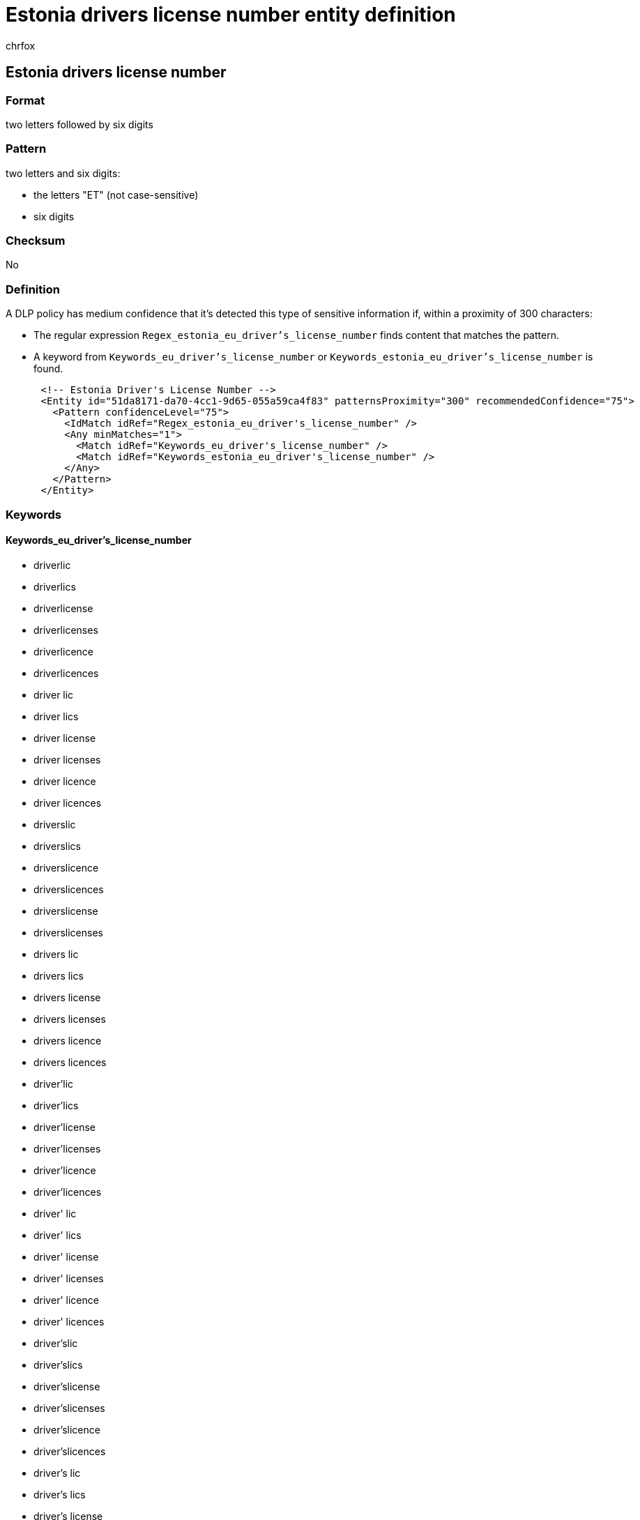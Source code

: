 = Estonia drivers license number entity definition
:audience: Admin
:author: chrfox
:description: Estonia driver's license number sensitive information type entity definition.
:f1.keywords: ["CSH"]
:f1_keywords: ["ms.o365.cc.UnifiedDLPRuleContainsSensitiveInformation"]
:feedback_system: None
:hideEdit: true
:manager: laurawi
:ms.author: chrfox
:ms.collection: ["M365-security-compliance"]
:ms.date:
:ms.localizationpriority: medium
:ms.service: O365-seccomp
:ms.topic: reference
:recommendations: false
:search.appverid: MET150

== Estonia drivers license number

=== Format

two letters followed by six digits

=== Pattern

two letters and six digits:

* the letters "ET" (not case-sensitive)
* six digits

=== Checksum

No

=== Definition

A DLP policy has medium confidence that it's detected this type of sensitive information if, within a proximity of 300 characters:

* The regular expression `Regex_estonia_eu_driver's_license_number` finds content that matches the pattern.
* A keyword from `Keywords_eu_driver's_license_number` or `Keywords_estonia_eu_driver's_license_number` is found.

[,xml]
----
      <!-- Estonia Driver's License Number -->
      <Entity id="51da8171-da70-4cc1-9d65-055a59ca4f83" patternsProximity="300" recommendedConfidence="75">
        <Pattern confidenceLevel="75">
          <IdMatch idRef="Regex_estonia_eu_driver's_license_number" />
          <Any minMatches="1">
            <Match idRef="Keywords_eu_driver's_license_number" />
            <Match idRef="Keywords_estonia_eu_driver's_license_number" />
          </Any>
        </Pattern>
      </Entity>
----

=== Keywords

==== Keywords_eu_driver's_license_number

* driverlic
* driverlics
* driverlicense
* driverlicenses
* driverlicence
* driverlicences
* driver lic
* driver lics
* driver license
* driver licenses
* driver licence
* driver licences
* driverslic
* driverslics
* driverslicence
* driverslicences
* driverslicense
* driverslicenses
* drivers lic
* drivers lics
* drivers license
* drivers licenses
* drivers licence
* drivers licences
* driver'lic
* driver'lics
* driver'license
* driver'licenses
* driver'licence
* driver'licences
* driver' lic
* driver' lics
* driver' license
* driver' licenses
* driver' licence
* driver' licences
* driver'slic
* driver'slics
* driver'slicense
* driver'slicenses
* driver'slicence
* driver'slicences
* driver's lic
* driver's lics
* driver's license
* driver's licenses
* driver's licence
* driver's licences
* dl#
* dls#
* driverlic#
* driverlics#
* driverlicense#
* driverlicenses#
* driverlicence#
* driverlicences#
* driver lic#
* driver lics#
* driver license#
* driver licenses#
* driver licences#
* driverslic#
* driverslics#
* driverslicense#
* driverslicenses#
* driverslicence#
* driverslicences#
* drivers lic#
* drivers lics#
* drivers license#
* drivers licenses#
* drivers licence#
* drivers licences#
* driver'lic#
* driver'lics#
* driver'license#
* driver'licenses#
* driver'licence#
* driver'licences#
* driver' lic#
* driver' lics#
* driver' license#
* driver' licenses#
* driver' licence#
* driver' licences#
* driver'slic#
* driver'slics#
* driver'slicense#
* driver'slicenses#
* driver'slicence#
* driver'slicences#
* driver's lic#
* driver's lics#
* driver's license#
* driver's licenses#
* driver's licence#
* driver's licences#
* driving licence
* driving license
* dlno#
* driv lic
* driv licen
* driv license
* driv licenses
* driv licence
* driv licences
* driver licen
* drivers licen
* driver's licen
* driving lic
* driving licen
* driving licenses
* driving licence
* driving licences
* driving permit
* dl no
* dlno
* dl number

==== Keywords_estonia_eu_driver's_license_number

* permis de conduire
* juhilubade numbrid
* juhiloa number
* juhiluba
